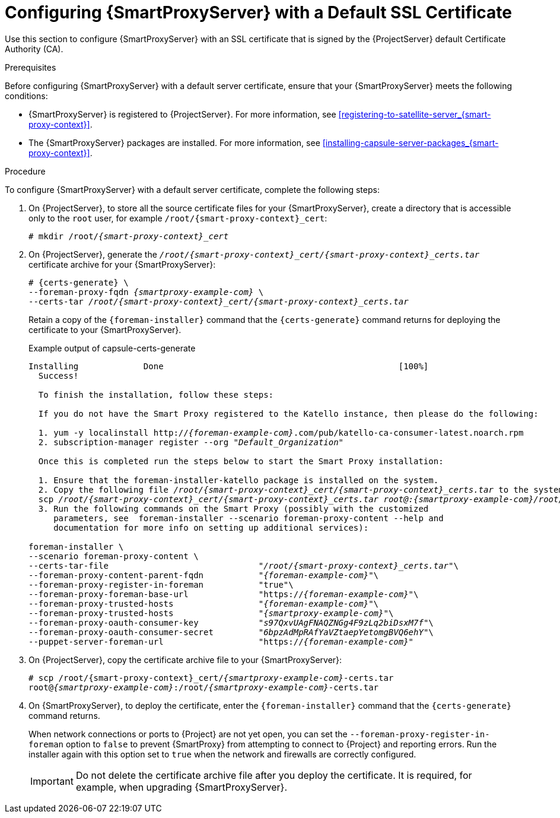 [id="configuring-capsule-default-certificate_{context}"]

= Configuring {SmartProxyServer} with a Default SSL Certificate

Use this section to configure {SmartProxyServer} with an SSL certificate that is signed by the {ProjectServer} default Certificate Authority (CA).

.Prerequisites

Before configuring {SmartProxyServer} with a default server certificate, ensure that your {SmartProxyServer} meets the following conditions:

* {SmartProxyServer} is registered to {ProjectServer}. For more information, see xref:registering-to-satellite-server_{smart-proxy-context}[].
* The {SmartProxyServer} packages are installed. For more information, see xref:installing-capsule-server-packages_{smart-proxy-context}[].

.Procedure

To configure {SmartProxyServer} with a default server certificate, complete the following steps:

. On {ProjectServer}, to store all the source certificate files for your {SmartProxyServer}, create a directory that is accessible only to the `root` user, for example `/root/{smart-proxy-context}_cert`:
+
[options="nowrap", subs="+quotes,attributes"]
----
# mkdir /root/_{smart-proxy-context}_cert_
----

. On {ProjectServer}, generate the `_/root/{smart-proxy-context}_cert/{smart-proxy-context}_certs.tar_` certificate archive for your {SmartProxyServer}:
+
[options="nowrap" subs="+quotes,attributes"]
----
# {certs-generate} \
--foreman-proxy-fqdn _{smartproxy-example-com}_ \
--certs-tar _/root/{smart-proxy-context}_cert/{smart-proxy-context}_certs.tar_
----
+
Retain a copy of the `{foreman-installer}` command that the `{certs-generate}` command returns for deploying the certificate to your {SmartProxyServer}.
+
ifeval::["{build}" == "satellite"]
.Example output of capsule-certs-generate
[options="nowrap", subs="+quotes"]
----
Installing             Done                                               [100%]
  Success!

  To finish the installation, follow these steps:

  If you do not have the Capsule registered to the Satellite instance, then please do the following:

  1. yum -y localinstall http://_satellite.example.com_.com/pub/katello-ca-consumer-latest.noarch.rpm
  2. subscription-manager register --org "_Default_Organization_"

  Once this is completed run the steps below to start the Capsule installation:

  1. Ensure that the satellite-capsule package is installed on the system.
  2. Copy the following file _/root/capsule_cert/capsule_certs.tar_ to the system _capsule.example.com_ at the following location _/root/capsule_certs.tar_
  scp _/root/capsule_cert/capsule_certs.tar_ _root@capsule.example.com:/root/capsule_certs.tar_
  3. Run the following commands on the Capsule (possibly with the customized
     parameters, see satellite-installer --scenario capsule --help and
     documentation for more info on setting up additional services):

satellite-installer \
--scenario capsule \
--certs-tar-file                              "_/root/capsule_certs.tar_"\
--foreman-proxy-content-parent-fqdn           "_satellite.example.com_"\
--foreman-proxy-register-in-foreman           "true"\
--foreman-proxy-foreman-base-url              "https://_satellite.example.com_"\
--foreman-proxy-trusted-hosts                 "_satellite.example.com_"\
--foreman-proxy-trusted-hosts                 "_capsule.example.com_"\
--foreman-proxy-oauth-consumer-key            "_s97QxvUAgFNAQZNGg4F9zLq2biDsxM7f_"\
--foreman-proxy-oauth-consumer-secret         "_6bpzAdMpRAfYaVZtaepYetomgBVQ6ehY_"\
--puppet-server-foreman-url                   "https://_satellite.example.com_"
----
endif::[]

ifeval::["{build}" != "satellite"]
.Example output of capsule-certs-generate
[options="nowrap", subs="+quotes"]
----
Installing             Done                                               [100%]
  Success!

  To finish the installation, follow these steps:

  If you do not have the Smart Proxy registered to the Katello instance, then please do the following:

  1. yum -y localinstall http://_{foreman-example-com}_.com/pub/katello-ca-consumer-latest.noarch.rpm
  2. subscription-manager register --org "_Default_Organization_"

  Once this is completed run the steps below to start the Smart Proxy installation:

  1. Ensure that the foreman-installer-katello package is installed on the system.
  2. Copy the following file _/root/{smart-proxy-context}_cert/{smart-proxy-context}_certs.tar_ to the system _{smartproxy-example-com}_ at the following location _/root/{smart-proxy-context}_certs.tar_
  scp _/root/{smart-proxy-context}_cert/{smart-proxy-context}_certs.tar_ _root@:{smartproxy-example-com}/root/{smart-proxy-context}_certs.tar_
  3. Run the following commands on the Smart Proxy (possibly with the customized
     parameters, see  foreman-installer --scenario foreman-proxy-content --help and
     documentation for more info on setting up additional services):

foreman-installer \
--scenario foreman-proxy-content \
--certs-tar-file                              "_/root/{smart-proxy-context}_certs.tar_"\
--foreman-proxy-content-parent-fqdn           "_{foreman-example-com}_"\
--foreman-proxy-register-in-foreman           "true"\
--foreman-proxy-foreman-base-url              "https://_{foreman-example-com}_"\
--foreman-proxy-trusted-hosts                 "_{foreman-example-com}_"\
--foreman-proxy-trusted-hosts                 "_{smartproxy-example-com}_"\
--foreman-proxy-oauth-consumer-key            "_s97QxvUAgFNAQZNGg4F9zLq2biDsxM7f_"\
--foreman-proxy-oauth-consumer-secret         "_6bpzAdMpRAfYaVZtaepYetomgBVQ6ehY_"\
--puppet-server-foreman-url                   "https://_{foreman-example-com}_"
----
endif::[]

. On {ProjectServer}, copy the certificate archive file to your {SmartProxyServer}:
+
[options="nowrap", subs="+quotes,attributes"]
----
# scp /root/{smart-proxy-context}_cert/_{smartproxy-example-com}_-certs.tar
root@_{smartproxy-example-com}_:/root/_{smartproxy-example-com}_-certs.tar
----

. On {SmartProxyServer}, to deploy the certificate, enter the `{foreman-installer}` command that the `{certs-generate}` command returns.
+
When network connections or ports to {Project} are not yet open, you can set the `--foreman-proxy-register-in-foreman` option to `false` to prevent {SmartProxy} from attempting to connect to {Project} and reporting errors. Run the installer again with this option set to `true` when the network and firewalls are correctly configured.
+
IMPORTANT: Do not delete the certificate archive file after you deploy the certificate. It is required, for example, when upgrading {SmartProxyServer}.

